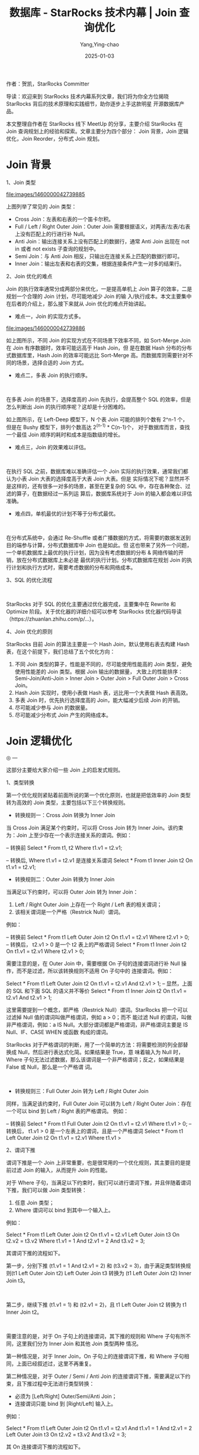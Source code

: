:PROPERTIES:
:ID:       a5354f86-3308-4caf-b37c-178887e7c87d
:NOTER_DOCUMENT: https://segmentfault.com/a/1190000042739883
:NOTER_OPEN: eww
:END:
#+TITLE: 数据库 - StarRocks 技术内幕 | Join 查询优化
#+AUTHOR: Yang,Ying-chao
#+DATE:   2025-01-03
#+OPTIONS:  ^:nil H:5 num:t toc:2 \n:nil ::t |:t -:t f:t *:t tex:t d:(HIDE) tags:not-in-toc
#+STARTUP:  align nodlcheck oddeven lognotestate
#+SEQ_TODO: TODO(t) INPROGRESS(i) WAITING(w@) | DONE(d) CANCELED(c@)
#+LANGUAGE: en
#+TAGS:     noexport(n)
#+EXCLUDE_TAGS: noexport
#+FILETAGS: :starrocks:join:

作者：贺凯，StarRocks Committer

导读：欢迎来到 StarRocks 技术内幕系列文章，我们将为你全方位揭晓 StarRocks 背后的技术原理和实践细节，助你逐步上手这款明星
开源数据库产品。

本文整理自作者在 StarRocks 线下 MeetUp 的分享，主要介绍 StarRocks 在 Join 查询规划上的经验和探索。文章主要分为四个部分：
Join 背景，Join 逻辑优化，Join Reorder，分布式 Join 规划。

* Join 背景

1、Join 类型


#+CAPTION:
#+NAME: fig:1460000042739885
#+DOWNLOADED: https://segmentfault.com/img/remote/1460000042739885 @ 2025-01-03 10:30:56
#+attr_html: :width 800px
#+attr_org: :width 800px
[[file:images/1460000042739885]]
​

上图列举了常见的 Join 类型：

- Cross Join：左表和右表的一个笛卡尔积。
- Full / Left / Right Outer Join：Outer Join 需要根据语义，对两表/左表/右表上没有匹配上的行进行补 Null。
- Anti Join：输出连接关系上没有匹配上的数据行，通常 Anti Join 出现在 not in 或者 not exists 子查询的规划中。
- Semi Join：与 Anti Join 相反，只输出在连接关系上匹配的数据行即可。
- Inner Join：输出左表和右表的交集，根据连接条件产生一对多的结果行。

2、Join 优化的难点

Join 的执行效率通常分成两部分来优化，一是提高单机上 Join 算子的效率，二是规划一个合理的 Join 计划，尽可能地减少 Join 的输
入/执行成本。本文主要集中在后者的介绍上，那么接下来就从 Join 优化的难点开始讲起。

- 难点一，Join 的实现方式多。


#+CAPTION:
#+NAME: fig:1460000042739886
#+DOWNLOADED: https://segmentfault.com/img/remote/1460000042739886 @ 2025-01-03 10:30:56
#+attr_html: :width 800px
#+attr_org: :width 800px
[[file:images/1460000042739886]]
​

如上图所示，不同 Join 的实现方式在不同场景下效率不同，如 Sort-Merge Join 在 Join 有序数据时，效率可能远高于 Hash Join，但
是在数据 Hash 分布的分布式数据库里，Hash Join 的效率可能远比 Sort-Merge 高。而数据库则需要针对不同的场景，选择合适的
Join 方式。

- 难点二，多表 Join 的执行顺序。


#+CAPTION:
#+NAME: fig:1460000042739887
#+DOWNLOADED: https://segmentfault.com/img/remote/1460000042739887 @ 2025-01-03 10:30:56
#+attr_html: :width 800px
#+attr_org: :width 800px
[[file:images/1460000042739887.png]]
​

在多表 Join 的场景下，选择度高的 Join 先执行，会提高整个 SQL 的效率，但是怎么判断出 Join 的执行顺序呢？这却是十分困难的。

如上图所示，在 Left-Deep 模型下，N 个表 Join 可能的排列个数有 2^n-1 个，但是在 Bushy 模型下，排列个数高达 2^(n-1) * C(n-1)个，
对于数据库而言，查找一个最佳 Join 顺序的耗时和成本是指数级的增长。

- 难点三，Join 的效果难以评估。


#+CAPTION:
#+NAME: fig:1460000042739888
#+DOWNLOADED: https://segmentfault.com/img/remote/1460000042739888 @ 2025-01-03 10:30:56
#+attr_html: :width 800px
#+attr_org: :width 800px
[[file:images/1460000042739888.png]]
​

在执行 SQL 之前，数据库难以准确评估一个 Join 实际的执行效果，通常我们都认为小表 Join 大表的选择度高于大表 Join 大表。但是
实际情况下呢？显然并不是这样的，还有很多一对多的场景，甚至在更复杂的 SQL 中，存在各种聚合、过滤的算子，在数据经过一系列运
算后，数据库系统对于 Join 的输入都会难以评估准确。

- 难点四，单机最优的计划不等于分布式最优。


#+CAPTION:
#+NAME: fig:1460000042739889
#+DOWNLOADED: https://segmentfault.com/img/remote/1460000042739889 @ 2025-01-03 10:30:56
#+attr_html: :width 800px
#+attr_org: :width 800px
[[file:images/1460000042739889.png]]
​

在分布式系统中，会通过 Re-Shuffle 或者广播数据的方式，将需要的数据发送到目的端参与计算，分布式数据库中 Join 也是如此。但
这也带来了另外一个问题，一个单机数据库上最优的执行计划，因为没有考虑数据的分布 & 网络传输的开销，放在分布式数据库上未必是
最优的执行计划。分布式数据库在规划 Join 的执行计划和执行方式时，需要考虑数据的分布和网络成本。

3、SQL 的优化流程


#+CAPTION:
#+NAME: fig:1460000042739890
#+DOWNLOADED: https://segmentfault.com/img/remote/1460000042739890 @ 2025-01-03 10:30:56
#+attr_html: :width 800px
#+attr_org: :width 800px
[[file:images/1460000042739890.png]]
​

StarRocks 对于 SQL 的优化主要通过优化器完成，主要集中在 Rewrite 和 Optimize 阶段。关于优化器的详细介绍可以参考 StarRocks
优化器代码导读（https://zhuanlan.zhihu.com/p/...）。

4、Join 优化的原则

StarRocks 目前 Join 的算法主要是一个 Hash Join，默认使用右表去构建 Hash 表，在这个前提下，我们总结了五个优化方向：

1. 不同 Join 类型的算子，性能是不同的，尽可能使用性能高的 Join 类型，避免使用性能差的 Join 类型。根据 Join 输出的数据量，
   大致上的性能排序：Semi-Join/Anti-Join > Inner Join > Outer Join > Full Outer Join > Cross Join。
2. Hash Join 实现时，使用小表做 Hash 表，远比用一个大表做 Hash 表高效。
3. 多表 Join 时，优先执行选择度高的 Join，能大幅减少后续 Join 的开销。
4. 尽可能减少参与 Join 的数据量。
5. 尽可能减少分布式 Join 产生的网络成本。

* Join 逻辑优化

 ◎ —

这部分主要给大家介绍一些 Join 上的启发式规则。

1、类型转换

第一个优化规则紧贴着前面所说的第一个优化原则，也就是把低效率的 Join 类型转为高效的 Join 类型，主要包括以下三个转换规则。

- 转换规则一：Cross Join 转换为 Inner Join

当 Cross Join 满足某个约束时，可以将 Cross Join 转为 Inner Join。该约束为：Join 上至少存在一个表示连接关系的谓词。例如：

-- 转换前
Select *  From t1, t2 Where t1.v1 = t2.v1;

-- 转换后, Where t1.v1 = t2.v1 是连接关系谓词
Select *  From t1 Inner Join t2 On t1.v1 = t2.v1;

- 转换规则二：Outer Join 转换为 Inner Join

当满足以下约束时，可以将 Outer Join 转为 Inner Join：

1. Left / Right Outer Join 上存在一个 Right / Left 表的相关谓词；
2. 该相关谓词是一个严格（Restrick Null）谓词。

例如：

-- 转换前
Select *  From t1 Left Outer Join t2 On t1.v1 = t2.v1 Where t2.v1 > 0;
-- 转换后， t2.v1 > 0 是一个 t2 表上的严格谓词
Select *  From t1 Inner Join t2 On t1.v1 = t2.v1 Where t2.v1 > 0;

需要注意的是，在 Outer Join 中，需要根据 On 子句的连接谓词进行补 Null 操作，而不是过滤，所以该转换规则不适用 On 子句中的
连接谓词。例如：

Select *  From t1 Left Outer Join t2 On t1.v1 = t2.v1 And t2.v1 > 1;
-- 显然，上面的 SQL 和下面 SQL 的语义并不等价
Select *  From t1 Inner Join t2  On t1.v1 = t2.v1 And t2.v1 > 1;

这里需要提到一个概念，即严格（Restrick Null）谓词。StarRocks 把一个可以过滤掉 Null 值的谓词叫做严格谓词，例如 a > 0；而不
能过滤 Null 的谓词，叫做非严格谓词，例如：a IS Null。大部分谓词都是严格谓词，非严格谓词主要是 IS Null、IF、CASE WHEN 或函数
构成的谓词。

StarRocks 对于严格谓词的判断，用了一个简单的方法：将需要检测的列全部替换成 Null，然后进行表达式化简。如果结果是 True，意
味着输入为 Null 时，Where 子句无法过滤数据，那么该谓词是一个非严格谓词；反之，如果结果是 False 或 Null，那么是一个严格谓
词。


#+CAPTION:
#+NAME: fig:1460000042739891
#+DOWNLOADED: https://segmentfault.com/img/remote/1460000042739891 @ 2025-01-03 10:30:56
#+attr_html: :width 800px
#+attr_org: :width 800px
[[file:images/1460000042739891.png]]
​

- 转换规则三：Full Outer Join 转为 Left / Right Outer Join

同样，当满足该约束时，Full Outer Join 可以转为 Left / Right Outer Join：存在一个可以 bind 到 Left / Right 表的严格谓词。
例如：

-- 转换前
Select *  From t1 Full Outer Join t2 On t1.v1 = t2.v1 Where t1.v1 > 0;
-- 转换后， t1.v1 > 0 是一个左表上的谓词，且是一个严格谓词
Select *  From t1 Left Outer Join t2 On t1.v1 = t2.v1 Where t1.v1 >

2、谓词下推

谓词下推是一个 Join 上非常重要，也是很常用的一个优化规则，其主要目的是提前过滤 Join 的输入，从而提升 Join 的性能。

对于 Where 子句，当满足以下约束时，我们可以进行谓词下推，并且伴随着谓词下推，我们可以做 Join 类型转换：

1. 任意 Join 类型；
2. Where 谓词可以 bind 到其中一个输入上。

例如：

Select *
From t1 Left Outer Join t2 On t1.v1 = t2.v1
        Left Outer Join t3 On t2.v2 = t3.v2
Where t1.v1 = 1 And t2.v1 = 2 And t3.v2 = 3;

其谓词下推的流程如下。

第一步，分别下推 (t1.v1 = 1 And t2.v1 = 2) 和 (t3.v2 = 3)，由于满足类型转换规则(t1 Left Outer Join t2) Left Outer Join
t3 转换为 (t1 Left Outer Join t2) Inner Join t3。


#+CAPTION:
#+NAME: fig:1460000042739892
#+DOWNLOADED: https://segmentfault.com/img/remote/1460000042739892 @ 2025-01-03 10:30:56
#+attr_html: :width 800px
#+attr_org: :width 800px
[[file:images/1460000042739892.png]]
​

第二步，继续下推 (t1.v1 = 1) 和 (t2.v1 = 2)，且 t1 Left Outer Join t2 转换为 t1 Inner Join t2。


#+CAPTION:
#+NAME: fig:1460000042739893
#+DOWNLOADED: https://segmentfault.com/img/remote/1460000042739893 @ 2025-01-03 10:30:56
#+attr_html: :width 800px
#+attr_org: :width 800px
[[file:images/1460000042739893.png]]
​

需要注意的是，对于 On 子句上的连接谓词，其下推的规则和 Where 子句有所不同，这里我们分为 Inner  Join 和其他 Join 类型两种
情况。

第一种情况是，对于 Inner Join，On 子句上的连接谓词下推，和 Where 子句相同，上面已经叙述过，这里不再重复。

第二种情况是，对于 Outer / Semi / Anti Join 的连接谓词下推，需要满足以下约束，且下推过程中无法进行类型转换：

- 必须为 [Left/Right] Outer/Semi/Anti Join；
- 连接谓词只能 bind 到 [Right/Left] 输入上。

例如：

Select *
From t1 Left Outer Join t2 On t1.v1 = t2.v1 And t1.v1 = 1 And t2.v1 = 2
        Left Outer Join t3 On t2.v2 = t3.v2 And t3.v2 = 3;

其 On 连接谓词下推的流程如下。

第一步，下推 t1 Left Join t2 Left Join t3 上可以 bind 到右表的连接谓词 (t3.v2 = 3)，此时无法将 Left Outer Join 转换为
Inner Join。


#+CAPTION:
#+NAME: fig:1460000042739894
#+DOWNLOADED: https://segmentfault.com/img/remote/1460000042739894 @ 2025-01-03 10:30:56
#+attr_html: :width 800px
#+attr_org: :width 800px
[[file:images/1460000042739894.png]]
​

第二步，下推 t1 Left Join t2 上可以 bind 到右表的连接谓词 (t2.v1 = 2)。由于 t1.v1 = 1 是 bind 到左表的，下推以后会过滤 t1
的数据，所以该行为与 Left Outer Join 语义不符，无法下推该谓词。


#+CAPTION:
#+NAME: fig:1460000042739895
#+DOWNLOADED: https://segmentfault.com/img/remote/1460000042739895 @ 2025-01-03 10:30:56
#+attr_html: :width 800px
#+attr_org: :width 800px
[[file:images/1460000042739895.png]]
​

3、谓词提取

在之前的谓词下推的规则中，只能下推满足合取语义的谓词，例如 t1.v1 = 1 And t2.v1 = 2 And t3.v2 = 3 中，三个子谓词都是通过合
取谓词连接，而无法下推析取语义的谓词，例如 t1.v1 = 1 Or t2.v1 = 2 Or t3.v2 = 3。

但是在实际场景中，析取谓词也十分常见，对此 StarRocks 做了一个提取谓词（列值推导）的优化。通过一系列的交并集操作，将析取谓
词中的列值范围提取出合取谓词，继而下推合取谓词。例如：

-- 谓词提取前
Select *
From t1 Join t2 On t1.v1 = t2.v1
Where (t2.v1 = 2 AND t1.v2 = 3) OR (t2.v1 > 5 AND t1.v2 = 4)

-- 利用(t2.v1 = 2 AND t1.v2 = 3) OR (t2.v1 > 5 AND t1.v2 = 4)进行列值推导，推导出（t2.v1 >= 2），（t1.v2 IN (3, 4)）两个谓词
Select *
From t1 Join t2 On t1.v1 = t2.v1
Where (t2.v1 = 2 AND t1.v2 = 3) OR (t2.v1 > 5 AND t1.v2 = 4)
AND t2.v1 >= 2 AND t1.v2 IN (3, 4);

这里需要注意的是，提取出来的谓词范围可能是原始谓词范围的超集，所以不一定能直接替换原始谓词。

4、等价推导

在谓词上，除了上述的谓词提取，还有另一个重要的优化，叫等价推导。等价推导主要利用了 Join 的连接关系，从左表/右表列的取值范
围，推导出右表/左表对应列的取值范围。例如：

-- 原始 SQL
Select *
From t1 Join t2 On t1.v1 = t2.v1
Where (t2.v1 = 2 AND t1.v2 = 3) OR (t2.v1 > 5 AND t1.v2 = 4)

-- 利用(t2.v1 = 2 AND t1.v2 = 3) OR (t2.v1 > 5 AND t1.v2 = 4)进行列值推导，推导出（t2.v1 >= 2），（t1.v2 IN (3, 4)）两个谓词
Select *
From t1 Join t2 On t1.v1 = t2.v1
Where (t2.v1 = 2 AND t1.v2 = 3) OR (t2.v1 > 5 AND t1.v2 = 4)
AND t2.v1 >= 2 AND t1.v2 IN (3, 4);

-- 利用连接谓词(t1.v1 = t2.v1)和(t2.v1 >= 2)进行等价推导，推导出（t1.v1 >= 2）谓词
Select *
From t1 Join t2 On t1.v1 = t2.v1
Where (t2.v1 = 2 AND t1.v2 = 3) OR (t2.v1 > 5 AND t1.v2 = 4)
AND t2.v1 >= 2 AND t1.v2 IN (3, 4) AND t1.v1 >= 2;

当然，等价推导的作用范围并不像谓词提取一样广泛，谓词提取可以在任意谓词上进行，但等价推导和谓词下推类似，在不同的 Join 上
有不同的条件约束，这里同样分为 Where 谓词和 On 连接谓词来解析。

Where 谓词：

- 几乎没有约束，可以从左表的谓词推导出右表，反之亦可。

On 连接谓词：

- 在 Inner Join 上和 Where 谓词相同，没有条件约束；
- 除 Inner Join 外，仅支持 Semi Join 和 Outer Join，且仅支持与 Join 方向相反的单向推导。例如，Left Outer Join 可以从左表
  的谓词推导出右表的谓词，Right Outer Join 可以从右表的谓词推导出左表的谓词。

为什么在 Outer / Semi Join 上存在单向的限制呢？原因也很简单，以 Left Outer Join 为例，在谓词下推的规则中有提到，Left
Outer Join 只能下推右表的谓词，而左表的谓词则由于违法语义导致无法下推。所以执行等价推导时，从右表谓词推导出的左表谓词，同
样需要满足该约束。

那么在这个前提下，推导出来的左表谓词并不能起到提前过滤数据的作用，而且还会带来执行额外谓词的开销，所以 Outer / Semi Join
只支持单向推导。

关于等价推导的实现，StarRocks 是通过维护了两个 Map 实现的。一个 Map 用于维护 Column 和 Column 之间的等价关系，另一个 Map
则用来维护 Column 到 Value 或者表达式的等值关系，通过这两个 Map 相互查找，实现等价推导。如图：


#+CAPTION:
#+NAME: fig:1460000042739896
#+DOWNLOADED: https://segmentfault.com/img/remote/1460000042739896 @ 2025-01-03 10:30:56
#+attr_html: :width 800px
#+attr_org: :width 800px
[[file:images/1460000042739896.png]]
​

5、Limit 下推

除了谓词可以下推，Join 上也支持 Limit 的下推。当 SQL 是一个 Outer Join 或 Cross Join 时，可以将 Limit 下推到输出行数稳定
的孩子上。其中，Left Outer Join 输出行数至少和左孩子一致，那么 Limit 可以下推到左表上，Right Outer Join 反之。

-- 下推前
Select *
From t1 Left Outer Join t2 On  t1.v1 = t2.v1
Limit 100;

-- 下推后
Select *
From (Select * From t1 Limit 100) t Left Outer Join t2 On t.v1 = t2.v1
Limit 100;

比较特殊的是 Cross Join 和 Full Outer Join、Cross Join 的输出是一个笛卡尔积，行数是左表 x 右表；而 Full Outer Join 的输出
行数，则至少是左表 + 右表，所以这两种 Join 可以在左表和右表上各下推一个 Limit。例如：

-- 下推前
Select *
From t1 Join t2
Limit 100;

-- 下推后
Select *
From (Select * From t1 Limit 100) x1 Join
     (Select * From t2 Limit 100)
Limit 100;

* Join Reorder

 ◎ —

Join Reorder 用于推断多表 Join 的执行顺序，数据库需要尽可能地先执行一个高选择度的 Join，这样就能减少后续 Join 的输入数据，
从而提升性能。

StarRocks 的 Join Reorder，主要是在一个连续的 Inner Join 或者 Cross Join 上工作。以下图为例，StarRocks 会将一组连续的
Inner / Cross Join 叫做一个 Multi Join Node，而 Multi Join Node 就是一个 Join Reorder 的单位，即下推存在两个 Multi Join
Node，StarRocks 将分别对着两个 Multi Join Node 进行 Join Reorder 推导。


#+CAPTION:
#+NAME: fig:1460000042739897
#+DOWNLOADED: https://segmentfault.com/img/remote/1460000042739897 @ 2025-01-03 10:30:56
#+attr_html: :width 800px
#+attr_org: :width 800px
[[file:images/1460000042739897.png]]
​

目前业界实现 JoinReorder 的算法有很多种，或者基于不同模型的，例如：

- Heuristic：基于启发式规则的，类似 MemSQL，通过定义维度表中心表排 Join 顺序。
- Left-Deep：左深树模型，搜索空间小，但是不一定最优。
- Bushy：稠密树模型，搜索空间大，包含最优解。其常见的一些 reorder 算法有：

Exhaustive(Commutativity + Associativity)

Greedy

Simulated annealing

DP（DPsize, DPsub，DPccp...）

Genetic：GreenPlum

 ......

其中 StarRocks 实现了 Left-Deep、Exhaustive、Greedy、DPsub，接下来会着重介绍一下 StarRocks 中 Exhaustive、Greedy 的实现。

1、Exhaustive

穷举算法通常包括两个规则，通过这两个规则基本上覆盖 Join 的全排列组合。

- 规则一：Join 的交换律。

A Join B 转为 B Join A，转换过程中需要注意 Join 类型的变化，比如 Left Outer Join 交换后变为 Right Outer Join。


#+CAPTION:
#+NAME: fig:1460000042739898
#+DOWNLOADED: https://segmentfault.com/img/remote/1460000042739898 @ 2025-01-03 10:30:56
#+attr_html: :width 800px
#+attr_org: :width 800px
[[file:images/1460000042739898.png]]
​

- 规则二：Join 的结合律。

(A Join B) Join C 转为 A Join（B Join C)。结合律上 StarRocks 又分为两种，一种是 Inner / Cross Join 的结合律，另一种是
Semi Join 的结合律。


#+CAPTION:
#+NAME: fig:1460000042739899
#+DOWNLOADED: https://segmentfault.com/img/remote/1460000042739899 @ 2025-01-03 10:30:56
#+attr_html: :width 800px
#+attr_org: :width 800px
[[file:images/1460000042739899.png]]
​

2、Greedy

StarRocks 在贪心算法上主要参考多序列贪心算法，其次做了一个小改进，就是对于贪心算法每层产生的结果，StarRocks 都会保留 10
个最优解（可能不是全局最优），以此往后迭代，最终计算出 10 个贪心最优的 Plan。

当然，由于贪心算法的局限性，这样的优化只是提高了计算出全局最优解的概率，并不能保证一定得到全局最优的 Plan。


#+CAPTION:
#+NAME: fig:1460000042739900
#+DOWNLOADED: https://segmentfault.com/img/remote/1460000042739900 @ 2025-01-03 10:30:56
#+attr_html: :width 800px
#+attr_org: :width 800px
[[file:images/1460000042739900.png]]
​

3、Cost Model

StarRocks 使用这些 Join Reorder 的算法推导出 N 个 Plan，最终会根据 Cost Model 的算法，估算出每个 Join 的 Cost，整个 Cost
的计算公式如下：

Join Cost: CPU * (Row(L) + Row(R)) + Memory * Row(R)

其中 Row(L）、Row(R) 分别表示 Join 左右孩子的输出行数，公式主要是考虑 CPU 开销，以及 Hash Join 右表做 Hash 表内存的开销，
下图详细展示了 StarRocks 中 Join 的输出行数的计算方式。


#+CAPTION:
#+NAME: fig:1460000042739901
#+DOWNLOADED: https://segmentfault.com/img/remote/1460000042739901 @ 2025-01-03 10:30:56
#+attr_html: :width 800px
#+attr_org: :width 800px
[[file:images/1460000042739901.png]]
​

此外，由于不同算法探索 Join Reorder 的空间不同，StarRocks 按照算法的空间复杂度和耗时做了基本的测试，具体如下。


#+CAPTION:
#+NAME: fig:1460000042739902
#+DOWNLOADED: https://segmentfault.com/img/remote/1460000042739902 @ 2025-01-03 10:30:56
#+attr_html: :width 800px
#+attr_org: :width 800px
[[file:images/1460000042739902.png]]
​

基于上述耗时的结论，StarRocks 对各个算法的执行做了简单的限制。当在 4 表以内的 Join Reorder 使用穷举算法；4~10 表时会分别
使用左深、贪心、动态规划算法产生 1 个、10 个、1 个计划，并且在此基础上会使用 Join 交换律探索更多的 Plan；当 10 表以上时，
StarRocks 就只使用贪心和左深产生的 11 个 Plan 为基础进行 Reorder；另外，在  StarRocks 没有统计信息时，基于 Cost 的贪心和动
规都无法很好地工作，所以只会使用左深产生的 1 个 Plan 为基础 Reorder。


#+CAPTION:
#+NAME: fig:1460000042739903
#+DOWNLOADED: https://segmentfault.com/img/remote/1460000042739903 @ 2025-01-03 10:30:56
#+attr_html: :width 800px
#+attr_org: :width 800px
[[file:images/1460000042739903.png]]
​

* 分布式 Join 规划

 ◎ —

在前面介绍完一个 Join 查询的一些逻辑上的优化点后，后面会结合 StarRocks 作为一个分布式数据库，在分布式 Join 执行上的优化。

1、MPP 并行执行

首先，StarRocks 的执行框架是一个 MPP 的并行执行架构，整体架构如图所示，以一个简单的 Join SQL 为例，StarRocks 执行 A Join
B 的流程如下：

1. 按照 A 表和 B 表的分布信息分别从不同的机器上读取数据；
2. 按照 Join 的连接谓词，将 A 表和 B 表的数据 Re-Shuffle 到同一批机器上；
3. 单机 Join 执行，输出结果。

可以看到，实际执行过程中，不只是一台机器参与计算，A 表的机器、B 表的机器、Join 的机器可能都不是同一批机器，中间会涉及到网
络传输、数据交换等操作。而在这个过程中，很自然地就带来了网络操作的开销。所以对于 StarRocks，优化分布式 Join 效率中比较重
要的一个措施，就是尽可能地减少网络开销，更合理地拆分/分发整个查询计划，尽可能将并行执行的优势发挥出来。


#+CAPTION:
#+NAME: fig:1460000042739904
#+DOWNLOADED: https://segmentfault.com/img/remote/1460000042739904 @ 2025-01-03 10:30:56
#+attr_html: :width 800px
#+attr_org: :width 800px
[[file:images/1460000042739904.png]]
​

2、分布式 Join 优化

这里先介绍一些 StarRocks 可以生成的分布式执行计划，以一个最简单的 Join 为例：

Select * From A Join B on A.a = B.b


#+CAPTION:
#+NAME: fig:1460000042739905
#+DOWNLOADED: https://segmentfault.com/img/remote/1460000042739905 @ 2025-01-03 10:30:57
#+attr_html: :width 800px
#+attr_org: :width 800px
[[file:images/1460000042739905.png]]
​

可以看到，StarRocks 实际执行中会产生 5 种最基本的分布式 Plan：

- Shuffle Join：分别将 A、B 两表的数据按照连接关系都 Shuffle 到同一批机器上，再进行 Join 操作。
- Broadcast Join：通过将 B 表的数据全量的广播到 A 表的机器上，在 A 表的机器上进行 Join 操作，相比较于 Shuffle Join，节省
  了 A 表的数据 Shuffle，但是 B 表的数据是全量广播，适合 B 表是个小表的场景。
- Bucket Shuffle Join：在 Broadcast 的基础上进一步优化，将 B 表按照 A 表的分布方式 Shuffle 到 A 表的机器上进行 Join 操作，
  B 表 Shuffle 的数据量全局只有一份，比 Broadcast 少传输了很多倍数据量。当然，有约束条件限制，Join 的连接关系必须和 A 表
  的分布一致。
- Colocate Join：通过建表时指定 A 表和 B 表是同一个 Colocate Group，意味着 A、B 表的分布完全一致，那么当 Join 的连接关系
  和 A、B 表分布一致时，StarRocks 可以直接在 A、B 表的机器上直接 Join，不需要进行数据 Shuffle。
- Replicate Join：StarRocks 的实验性功能，当每一台 A 表的机器上都存在一份完整的 B 表数据时，直接在本地进行 Join 操作，该
  Join 的约束条件比较严格，基本上意味着 B 表的副本数需要和整个集群的机器数保持一致，所以实践意义并不理想。

StarRocks 会对每个 Join 都尝试生成上述 5 种分布式 Join 计划，但是由于不同 Join 类型的语义限制，实际上一些特殊的 Join 类型
只能生成特定的分布式 Join 计划。例如，Cross Join 只能生成 Broadcast Join。

3、探索分布式 Join

StarRocks 的分布式 Join 计划，是通过一系列的 Distribution Property 推导产生的。以下述的 Join SQL 的 Shuffle Join Plan 为
例，Join 会自顶向下地向 A、B 表分别要求 Shuffle Property。

当 Scan 节点无法满足该要求时，会通过 Enforce 操作，加入一个 Shuffle 的操作节点，用于满足 Join 的要求。最后在生成执行计划
时，StarRocks 会将 Shuffle 节点“翻译”成一个 Exchange 节点，通过该节点完成网络数据的传输和交换。

其他的分布式 Join 生成方式和 Shuffle Join 类似，都是由 Join 向下要求不同的属性推导出。

Select * From A Join B on A.a = B.b


#+CAPTION:
#+NAME: fig:1460000042739906
#+DOWNLOADED: https://segmentfault.com/img/remote/1460000042739906 @ 2025-01-03 10:30:57
#+attr_html: :width 800px
#+attr_org: :width 800px
[[file:images/1460000042739906.png]]
​

4、复杂的分布式 Join

在用户场景中，用户的 SQL 远比前面的一个 A Join B 复杂得多，可能是 3 表 Join，也可能是 4 表 Join。实际上，StarRocks 对于更
复杂的 Join，同样也会生成更复杂多样的分布式 Plan，但都是基于上述最基础的几种 Join 方式推导出来的。例如：

Select * From A Join B on A.a = B.b Join C on A.a = C.c

这里简单举几个 StarRocks 基于 Shuffle Join 和 Broadcast Join 生成的分布式 Plan：


#+CAPTION:
#+NAME: fig:1460000042739907
#+DOWNLOADED: https://segmentfault.com/img/remote/1460000042739907 @ 2025-01-03 10:30:57
#+attr_html: :width 800px
#+attr_org: :width 800px
[[file:images/1460000042739907.png]]
​

当然，如果继续引入 Colocate Join 和 Bucket Shuffle Join，StarRocks 还可以推导出下面这样一些 Plan：


#+CAPTION:
#+NAME: fig:1460000042739908
#+DOWNLOADED: https://segmentfault.com/img/remote/1460000042739908 @ 2025-01-03 10:30:57
#+attr_html: :width 800px
#+attr_org: :width 800px
[[file:images/1460000042739908.png]]
​

对于上面这些复杂的分布式 Join Plan，其推导原理和前面的原理几乎一致。Distribution Property 在节点间会一直向下传递，进而推
导出各种 Join 组合的分布式 Plan。具体的推导实现也可以参考 StarRocks 优化器代码导读（https://zhuanlan.zhihu.com/p/...）。

5、Global Runtime Filter

除了分布式 Plan 的这样一些探索外，StarRocks 在规划 Plan 时，还会结合 Join 算子的执行特点，来构造全局性的 Global Runtime
Filter 这样一个优化。StarRocks 的 Hash Join 执行过程如下：

1.  StarRocks 先查询得到全量的右表数据；

2. 将右表的数据构造为一个 Hash 表；
3. 再去拉取左表的数据；
4. 基于 Hash 表来构建 Join 的连接关系；
5. 输出 Join 结果。

那么，Global Runtime Filter 的工作时机就在 Step 2 和 Step 3 之间，StarRocks 在得到右表的数据后，通过这些运行时数据构造出
来一个过滤谓词，在拉取左表数据前先将这样一个 Runime 的过滤谓词下发到左表的 Scan 节点，从而帮助左表的 Scan 节点提前过滤数
据，最终达到减少 Join 输入的目的。

目前 Global Runtime Filter 支持的过滤方式为：Min / Max、In predicate 和 Bloom Filter。示意图如下：


#+CAPTION:
#+NAME: fig:1460000042739909
#+DOWNLOADED: https://segmentfault.com/img/remote/1460000042739909 @ 2025-01-03 10:30:57
#+attr_html: :width 800px
#+attr_org: :width 800px
[[file:images/1460000042739909.png]]
​

* 总结

本文讲述了 StarRocks 对 Join 查询优化的实践和探索，所有的优化都是紧贴提到的优化原则。当然，用户在自行优化 SQL 时，也完全
可以参考如下 5 点，以及 StarRocks 提供的功能进行优化。

1. 不同 Join 类型的算子，性能是不同的，尽可能使用性能高的 Join 类型，避免使用性能差的 Join 类型。根据 Join 输出的数据量，
   大致的性能排序为：Semi-Join/Anti-Join > Inner Join > Outer Join > Full Outer Join > Cross Join。
2. Hash Join 的实现时，使用小表做 Hash 表，远比用一个大表做 Hash 表高效。
3. 多表 Join 时，优先执行选择度高的 Join，能大幅减少后续 Join 的开销。
4. 尽可能减少参与 Join 的数据量。
5. 尽可能减少分布式 Join 产生的网络成本。

StarRocks 在支持了那么多优化后，也有了更多的心得和更多的规划，比如：

- 支持更多的 Join 实现方式，更智能地结合上下文选择更合适的 Join 实现算子；
- 结合 StarRocks 的特性，支持更多特定的 Join Reorder 算法；
- 尽可能地解决 Cost 估算的问题，引入更多的算法或者数据结构来确保估算结果；
- 支持更多调度方式，可能优化网络成本开销。

